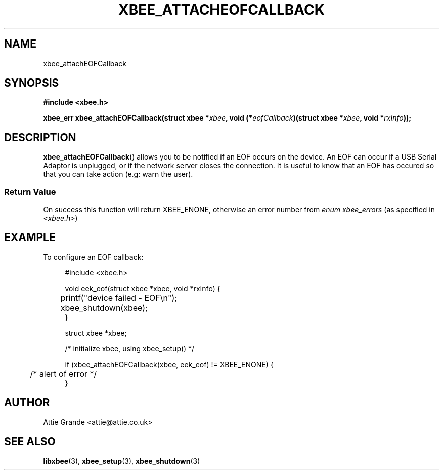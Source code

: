 .\" libxbee - a C library to aid the use of Digi's XBee wireless modules
.\"           running in API mode.
.\" 
.\" Copyright (C) 2009 onwards  Attie Grande (attie@attie.co.uk)
.\" 
.\" libxbee is free software: you can redistribute it and/or modify it
.\" under the terms of the GNU Lesser General Public License as published by
.\" the Free Software Foundation, either version 3 of the License, or
.\" (at your option) any later version.
.\" 
.\" libxbee is distributed in the hope that it will be useful,
.\" but WITHOUT ANY WARRANTY; without even the implied warranty of
.\" MERCHANTABILITY or FITNESS FOR A PARTICULAR PURPOSE. See the
.\" GNU Lesser General Public License for more details.
.\" 
.\" You should have received a copy of the GNU Lesser General Public License
.\" along with this program. If not, see <http://www.gnu.org/licenses/>.
.TH XBEE_ATTACHEOFCALLBACK 3  02-Mar-2012 "GNU" "Linux Programmer's Manual"
.SH NAME
xbee_attachEOFCallback
.SH SYNOPSIS
.B #include <xbee.h>
.sp
.BI "xbee_err xbee_attachEOFCallback(struct xbee *" xbee ", void (*" eofCallback ")(struct xbee *" xbee ", void *" rxInfo "));"
.ad b
.SH DESCRIPTION
.sp
.BR xbee_attachEOFCallback ()
allows you to be notified if an EOF occurs on the device. An EOF can occur if a USB Serial Adaptor is unplugged, or if the network server closes the connection.
It is useful to know that an EOF has occured so that you can take action (e.g: warn the user).
.SS Return Value
On success this function will return XBEE_ENONE, otherwise an error number from
.IR "enum xbee_errors" " (as specified in " <xbee.h> )
.SH EXAMPLE
To configure an EOF callback:
.sp
.in +4n
.nf
#include <xbee.h>

void eek_eof(struct xbee *xbee, void *rxInfo) {
	printf("device failed - EOF\\n");
	xbee_shutdown(xbee);
}

struct xbee *xbee;

/* initialize xbee, using xbee_setup() */

if (xbee_attachEOFCallback(xbee, eek_eof) != XBEE_ENONE) {
	/* alert of error */
}
.fi
.in
.SH AUTHOR
Attie Grande <attie@attie.co.uk> 
.SH "SEE ALSO"
.BR libxbee (3),
.BR xbee_setup (3),
.BR xbee_shutdown (3)
